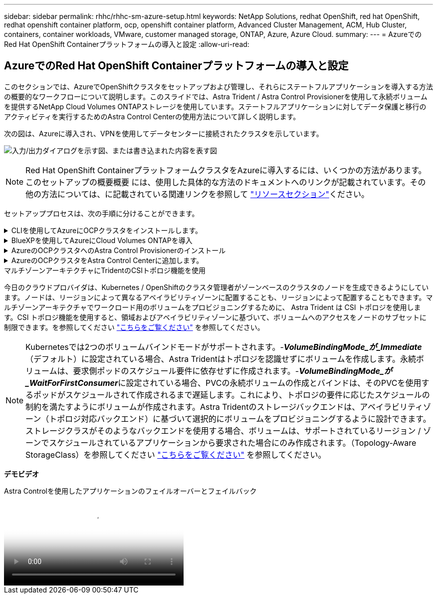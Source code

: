 ---
sidebar: sidebar 
permalink: rhhc/rhhc-sm-azure-setup.html 
keywords: NetApp Solutions, redhat OpenShift, red hat OpenShift, redhat openshift container platform, ocp, openshift container platform, Advanced Cluster Management, ACM, Hub Cluster, containers, container workloads, VMware, customer managed storage, ONTAP, Azure, Azure Cloud. 
summary:  
---
= AzureでのRed Hat OpenShift Containerプラットフォームの導入と設定
:allow-uri-read: 




== AzureでのRed Hat OpenShift Containerプラットフォームの導入と設定

[role="lead"]
このセクションでは、AzureでOpenShiftクラスタをセットアップおよび管理し、それらにステートフルアプリケーションを導入する方法の概要的なワークフローについて説明します。このスライドでは、Astra Trident / Astra Control Provisionerを使用して永続ボリュームを提供するNetApp Cloud Volumes ONTAPストレージを使用しています。ステートフルアプリケーションに対してデータ保護と移行のアクティビティを実行するためのAstra Control Centerの使用方法について詳しく説明します。

次の図は、Azureに導入され、VPNを使用してデータセンターに接続されたクラスタを示しています。

image:rhhc-self-managed-azure.png["入力/出力ダイアログを示す図、または書き込まれた内容を表す図"]


NOTE: Red Hat OpenShift ContainerプラットフォームクラスタをAzureに導入するには、いくつかの方法があります。このセットアップの概要概要 には、使用した具体的な方法のドキュメントへのリンクが記載されています。その他の方法については、に記載されている関連リンクを参照して link:rhhc-resources.html["リソースセクション"]ください。

セットアッププロセスは、次の手順に分けることができます。

.CLIを使用してAzureにOCPクラスタをインストールします。
[%collapsible]
====
* 記載されているすべての前提条件を満たしていることを確認します。 link:https://docs.openshift.com/container-platform/4.13/installing/installing_azure/installing-azure-vnet.html["こちらをご覧ください"]。
* VPN、サブネット、ネットワークセキュリティグループ、およびプライベートDNSゾーンを作成します。VPNゲートウェイおよびサイト間VPN接続を作成します。
* オンプレミスとAzure間のVPN接続のために、pfsense VMを作成して設定しました。手順については、を参照してください link:https://docs.netgate.com/pfsense/en/latest/recipes/ipsec-s2s-psk.html["こちらをご覧ください"]。
* インストールプログラムとプルシークレットを入手し、ドキュメントに記載されている手順に従ってクラスタを導入する link:https://docs.openshift.com/container-platform/4.13/installing/installing_azure/installing-azure-vnet.html["こちらをご覧ください"]。
* クラスタのインストールが完了し、クラスタのコンソールにログインするためのkubeconfigファイルとユーザ名とパスワードが表示されます。


install-config.yamlファイルの例を以下に示します。

....
apiVersion: v1
baseDomain: sddc.netapp.com
compute:
- architecture: amd64
  hyperthreading: Enabled
  name: worker
  platform:
    azure:
      encryptionAtHost: false
      osDisk:
        diskSizeGB: 512
        diskType: "StandardSSD_LRS"
      type: Standard_D2s_v3
      ultraSSDCapability: Disabled
      #zones:
      #- "1"
      #- "2"
      #- "3"
  replicas: 3
controlPlane:
  architecture: amd64
  hyperthreading: Enabled
  name: master
  platform:
    azure:
      encryptionAtHost: false
      osDisk:
        diskSizeGB: 1024
        diskType: Premium_LRS
      type: Standard_D8s_v3
      ultraSSDCapability: Disabled
  replicas: 3
metadata:
  creationTimestamp: null
  name: azure-cluster
networking:
  clusterNetwork:
  - cidr: 10.128.0.0/14
    hostPrefix: 23
  machineNetwork:
  - cidr: 10.0.0.0/16
  networkType: OVNKubernetes
  serviceNetwork:
  - 172.30.0.0/16
platform:
  azure:
    baseDomainResourceGroupName: ocp-base-domain-rg
    cloudName: AzurePublicCloud
    computeSubnet: ocp-subnet2
    controlPlaneSubnet: ocp-subnet1
    defaultMachinePlatform:
      osDisk:
        diskSizeGB: 1024
        diskType: "StandardSSD_LRS"
      ultraSSDCapability: Disabled
    networkResourceGroupName: ocp-nc-us-rg
    #outboundType: UserDefinedRouting
    region: northcentralus
    resourceGroupName: ocp-cluster-ncusrg
    virtualNetwork: ocp_vnet_ncus
publish: Internal
pullSecret:
....
====
.BlueXPを使用してAzureにCloud Volumes ONTAPを導入
[%collapsible]
====
* Azureにコネクタをインストールします。手順を参照してください https://docs.netapp.com/us-en/bluexp-setup-admin/task-install-connector-azure-bluexp.html["こちらをご覧ください"]。
* コネクタを使用してAzureにCVOインスタンスを導入します。手順リンク：https://docs.netapp.com/us-en/bluexp-cloud-volumes-ontap/task-getting-started-azure.html [こちら]を参照してください。


====
.AzureのOCPクラスタへのAstra Control Provisionerのインストール
[%collapsible]
====
* このプロジェクトでは、すべてのクラスタ（オンプレミスクラスタ、Astra Control Centerが導入されているオンプレミスクラスタ、およびAzureのクラスタ）にAstra Control Provisioner（ACP）をインストールしました。Astra Control Provisionerの詳細 link:https://docs.netapp.com/us-en/astra-control-center/release-notes/whats-new.html#7-november-2023-23-10-0["こちらをご覧ください"]。
* バックエンドとストレージクラスを作成手順を参照してください link:https://docs.netapp.com/us-en/trident/trident-get-started/kubernetes-postdeployment.html["こちらをご覧ください"]。


====
.AzureのOCPクラスタをAstra Control Centerに追加します。
[%collapsible]
====
* クラスタの管理に必要な最小限の権限を含むクラスタロールを含むKubeConfigファイルを別途作成します。手順は次のとおりです。
link:https://docs.netapp.com/us-en/astra-control-center/get-started/setup_overview.html#create-a-cluster-role-kubeconfig["こちらをご覧ください"]。
* 手順に従ってクラスタをAstra Control Centerに追加
link:https://docs.netapp.com/us-en/astra-control-center/get-started/setup_overview.html#add-cluster["こちらをご覧ください"]


====
.マルチゾーンアーキテクチャにTridentのCSIトポロジ機能を使用
今日のクラウドプロバイダは、Kubernetes / OpenShiftのクラスタ管理者がゾーンベースのクラスタのノードを生成できるようにしています。ノードは、リージョンによって異なるアベイラビリティゾーンに配置することも、リージョンによって配置することもできます。マルチゾーンアーキテクチャでワークロード用のボリュームをプロビジョニングするために、 Astra Trident は CSI トポロジを使用します。CSI トポロジ機能を使用すると、領域およびアベイラビリティゾーンに基づいて、ボリュームへのアクセスをノードのサブセットに制限できます。を参照してください link:https://docs.netapp.com/us-en/trident/trident-use/csi-topology.html["こちらをご覧ください"] を参照してください。


NOTE: Kubernetesでは2つのボリュームバインドモードがサポートされます。-**_VolumeBindingMode_が_Immediate_**（デフォルト）に設定されている場合、Astra Tridentはトポロジを認識せずにボリュームを作成します。永続ボリュームは、要求側ポッドのスケジュール要件に依存せずに作成されます。-**_VolumeBindingMode_が_WaitForFirstConsumer_**に設定されている場合、PVCの永続ボリュームの作成とバインドは、そのPVCを使用するポッドがスケジュールされて作成されるまで遅延します。これにより、トポロジの要件に応じたスケジュールの制約を満たすようにボリュームが作成されます。Astra Tridentのストレージバックエンドは、アベイラビリティゾーン（トポロジ対応バックエンド）に基づいて選択的にボリュームをプロビジョニングするように設計できます。ストレージクラスがそのようなバックエンドを使用する場合、ボリュームは、サポートされているリージョン / ゾーンでスケジュールされているアプリケーションから要求された場合にのみ作成されます。（Topology-Aware StorageClass）を参照してください link:https://docs.netapp.com/us-en/trident/trident-use/csi-topology.html["こちらをご覧ください"] を参照してください。

[下線]#*デモビデオ*#

.Astra Controlを使用したアプリケーションのフェイルオーバーとフェイルバック
video::1546191b-bc46-42eb-ac34-b0d60142c58d[panopto,width=360]